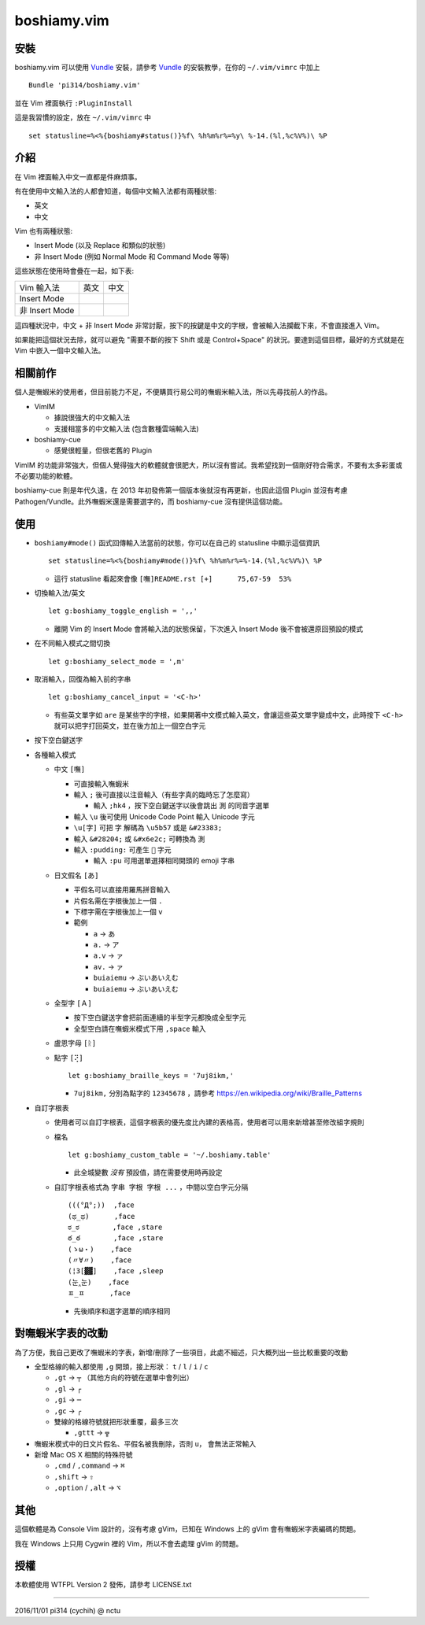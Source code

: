 ============
boshiamy.vim
============

安裝
-----
boshiamy.vim 可以使用 Vundle_ 安裝，請參考 Vundle_ 的安裝教學，在你的 ``~/.vim/vimrc`` 中加上 ::

  Bundle 'pi314/boshiamy.vim'

並在 Vim 裡面執行 ``:PluginInstall``

..  _Vundle: https://github.com/gmarik/Vundle.vim

這是我習慣的設定，放在 ``~/.vim/vimrc`` 中 ::

  set statusline=%<%{boshiamy#status()}%f\ %h%m%r%=%y\ %-14.(%l,%c%V%)\ %P


介紹
-----
在 Vim 裡面輸入中文一直都是件麻煩事。

有在使用中文輸入法的人都會知道，每個中文輸入法都有兩種狀態:

* 英文
* 中文

Vim 也有兩種狀態:

* Insert Mode (以及 Replace 和類似的狀態)
* 非 Insert Mode (例如 Normal Mode 和 Command Mode 等等)

這些狀態在使用時會疊在一起，如下表:

+----------------+------+------+
| Vim \ 輸入法   | 英文 | 中文 |
+----------------+------+------+
| Insert Mode    |      |      |
+----------------+------+------+
| 非 Insert Mode |      |      |
+----------------+------+------+

這四種狀況中，中文 + 非 Insert Mode 非常討厭，按下的按鍵是中文的字根，會被輸入法攔截下來，不會直接進入 Vim。

如果能把這個狀況去除，就可以避免 "需要不斷的按下 Shift 或是 Control+Space" 的狀況。要達到這個目標，最好的方式就是在 Vim 中嵌入一個中文輸入法。


相關前作
---------
個人是嘸蝦米的使用者，但目前能力不足，不便購買行易公司的嘸蝦米輸入法，所以先尋找前人的作品。

* VimIM

  - 據說很強大的中文輸入法
  - 支援相當多的中文輸入法 (包含數種雲端輸入法)

* boshiamy-cue

  - 感覺很輕量，但很老舊的 Plugin

VimIM 的功能非常強大，但個人覺得強大的軟體就會很肥大，所以沒有嘗試。我希望找到一個剛好符合需求，不要有太多彩蛋或不必要功能的軟體。

boshiamy-cue 則是年代久遠，在 2013 年初發佈第一個版本後就沒有再更新，也因此這個 Plugin 並沒有考慮 Pathogen/Vundle。此外嘸蝦米還是需要選字的，而 boshiamy-cue 沒有提供這個功能。


使用
-----
* ``boshiamy#mode()`` 函式回傳輸入法當前的狀態，你可以在自己的 statusline 中顯示這個資訊 ::

    set statusline=%<%{boshiamy#mode()}%f\ %h%m%r%=%-14.(%l,%c%V%)\ %P

  - 這行 statusline 看起來會像 ``[嘸]README.rst [+]      75,67-59  53%``

* 切換輸入法/英文 ::

    let g:boshiamy_toggle_english = ',,'

  - 離開 Vim 的 Insert Mode 會將輸入法的狀態保留，下次進入 Insert Mode 後不會被還原回預設的模式

* 在不同輸入模式之間切換 ::

    let g:boshiamy_select_mode = ',m'

* 取消輸入，回復為輸入前的字串 ::

    let g:boshiamy_cancel_input = '<C-h>'

  - 有些英文單字如 ``are`` 是某些字的字根，如果開著中文模式輸入英文，會讓這些英文單字變成中文，此時按下 ``<C-h>`` 就可以把字打回英文，並在後方加上一個空白字元

* 按下空白鍵送字
* 各種輸入模式

  - 中文 ``[嘸]``

    + 可直接輸入嘸蝦米
    + 輸入 ``;`` 後可直接以注音輸入（有些字真的臨時忘了怎麼寫）

      * 輸入 ``;hk4`` ，按下空白鍵送字以後會跳出 ``測`` 的同音字選單

    + 輸入 ``\u`` 後可使用 Unicode Code Point 輸入 Unicode 字元
    + ``\u[字]`` 可把 ``字`` 解碼為 ``\u5b57`` 或是 ``&#23383;``
    + 輸入 ``&#28204;`` 或 ``&#x6e2c;`` 可轉換為 ``測``
    + 輸入 ``:pudding:`` 可產生 ``🍮`` 字元

      * 輸入 ``:pu`` 可用選單選擇相同開頭的 emoji 字串

  - 日文假名 ``[あ]``

    + 平假名可以直接用羅馬拼音輸入
    + 片假名需在字根後加上一個 ``.``
    + 下標字需在字根後加上一個 ``v``
    + 範例

      * ``a`` -> ``あ``
      * ``a.`` -> ``ア``
      * ``a.v`` -> ``ァ``
      * ``av.`` -> ``ァ``
      * ``buiaiemu`` -> ``ぶいあいえむ``
      * ``buiaiemu`` -> ``ぶいあいえむ``

  - 全型字 ``[Ａ]``

    + 按下空白鍵送字會把前面連續的半型字元都換成全型字元
    + 全型空白請在嘸蝦米模式下用 ``,space`` 輸入

  - 盧恩字母 ``[ᚱ]``
  - 點字 ``[⢝]`` ::

      let g:boshiamy_braille_keys = '7uj8ikm,'

    + ``7uj8ikm,`` 分別為點字的 ``12345678`` ，請參考 https://en.wikipedia.org/wiki/Braille_Patterns

* 自訂字根表

  - 使用者可以自訂字根表，這個字根表的優先度比內建的表格高，使用者可以用來新增甚至修改組字規則
  - 檔名 ::

      let g:boshiamy_custom_table = '~/.boshiamy.table'

    + 此全城變數 *沒有* 預設值，請在需要使用時再設定

  - 自訂字根表格式為 ``字串 字根 字根 ...`` ，中間以空白字元分隔 ::

      (((°Д°;))  ,face
      (ಥ_ಥ)      ,face
      ಠ_ಠ        ,face ,stare
      ఠ_ఠ        ,face ,stare
      (ゝω・)    ,face
      (〃∀〃)    ,face
      (¦3[▓▓]    ,face ,sleep
      (눈‸눈)    ,face
      ㅍ_ㅍ      ,face

    + 先後順序和選字選單的順序相同


對嘸蝦米字表的改動
-------------------
為了方便，我自己更改了嘸蝦米的字表，新增/刪除了一些項目，此處不細述，只大概列出一些比較重要的改動

* 全型格線的輸入都使用 ``,g`` 開頭，接上形狀： ``t`` / ``l`` / ``i`` / ``c``

  - ``,gt`` -> ``┬`` （其他方向的符號在選單中會列出）
  - ``,gl`` -> ``┌``
  - ``,gi`` -> ``─``
  - ``,gc`` -> ``╭``
  - 雙線的格線符號就把形狀重覆，最多三次

    + ``,gttt`` -> ``╦``

* 嘸蝦米模式中的日文片假名、平假名被我刪除，否則 ``u，`` 會無法正常輸入
* 新增 Mac OS X 相關的特殊符號

  - ``,cmd`` / ``,command`` -> ``⌘``
  - ``,shift`` -> ``⇧``
  - ``,option`` / ``,alt`` -> ``⌥``


其他
-----
這個軟體是為 Console Vim 設計的，沒有考慮 gVim，已知在 Windows 上的 gVim 會有嘸蝦米字表編碼的問題。

我在 Windows 上只用 Cygwin 裡的 Vim，所以不會去處理 gVim 的問題。


授權
-----
本軟體使用 WTFPL Version 2 發佈，請參考 LICENSE.txt

----

2016/11/01 pi314 (cychih) @ nctu
